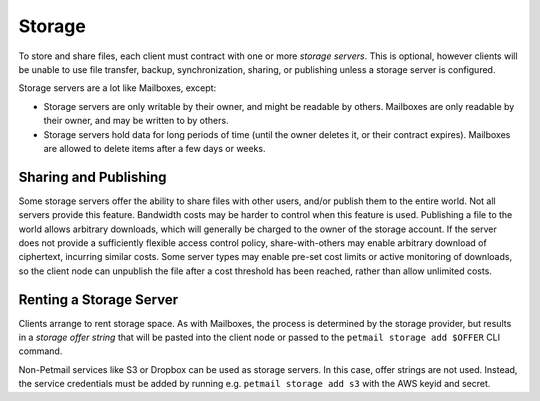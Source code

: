 Storage
=======

To store and share files, each client must contract with one or more `storage
servers`. This is optional, however clients will be unable to use file
transfer, backup, synchronization, sharing, or publishing unless a storage
server is configured.

Storage servers are a lot like Mailboxes, except:

* Storage servers are only writable by their owner, and might be readable by
  others. Mailboxes are only readable by their owner, and may be written to
  by others.
* Storage servers hold data for long periods of time (until the owner deletes
  it, or their contract expires). Mailboxes are allowed to delete items after
  a few days or weeks.

Sharing and Publishing
----------------------

Some storage servers offer the ability to share files with other users,
and/or publish them to the entire world. Not all servers provide this
feature. Bandwidth costs may be harder to control when this feature is used.
Publishing a file to the world allows arbitrary downloads, which will
generally be charged to the owner of the storage account. If the server does
not provide a sufficiently flexible access control policy, share-with-others
may enable arbitrary download of ciphertext, incurring similar costs. Some
server types may enable pre-set cost limits or active monitoring of
downloads, so the client node can unpublish the file after a cost threshold
has been reached, rather than allow unlimited costs.

Renting a Storage Server
------------------------

Clients arrange to rent storage space. As with Mailboxes, the process is
determined by the storage provider, but results in a `storage offer string`
that will be pasted into the client node or passed to the ``petmail storage
add $OFFER`` CLI command.

Non-Petmail services like S3 or Dropbox can be used as storage servers. In
this case, offer strings are not used. Instead, the service credentials must
be added by running e.g. ``petmail storage add s3`` with the AWS keyid and
secret.
